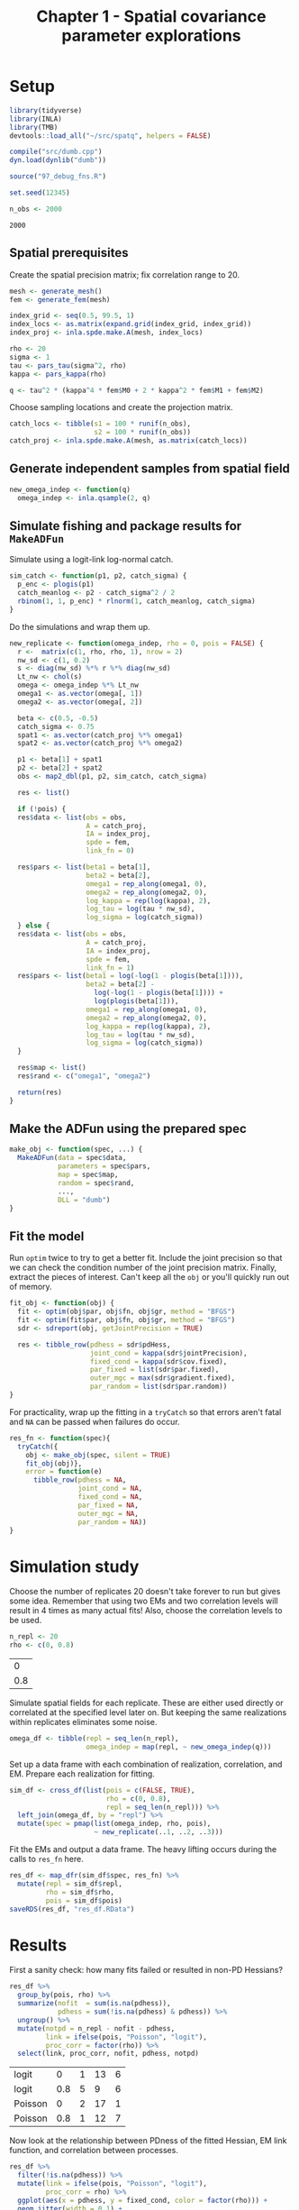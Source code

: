 #+TITLE: Chapter 1 - Spatial covariance parameter explorations

* Setup
#+NAME: setup
#+BEGIN_SRC R :session *R*
library(tidyverse)
library(INLA)
library(TMB)
devtools::load_all("~/src/spatq", helpers = FALSE)

compile("src/dumb.cpp")
dyn.load(dynlib("dumb"))

source("97_debug_fns.R")

set.seed(12345)

n_obs <- 2000
#+END_SRC

#+RESULTS: setup
: 2000

** Spatial prerequisites
Create the spatial precision matrix; fix correlation range to 20.

#+NAME: pre-spatial
#+BEGIN_SRC R :session *R*
mesh <- generate_mesh()
fem <- generate_fem(mesh)

index_grid <- seq(0.5, 99.5, 1)
index_locs <- as.matrix(expand.grid(index_grid, index_grid))
index_proj <- inla.spde.make.A(mesh, index_locs)

rho <- 20
sigma <- 1
tau <- pars_tau(sigma^2, rho)
kappa <- pars_kappa(rho)

q <- tau^2 * (kappa^4 * fem$M0 + 2 * kappa^2 * fem$M1 + fem$M2)
#+END_SRC

#+RESULTS: pre-spatial

Choose sampling locations and create the projection matrix.

#+NAME: fishing-locs
#+BEGIN_SRC R :session *R*
catch_locs <- tibble(s1 = 100 * runif(n_obs),
                     s2 = 100 * runif(n_obs))
catch_proj <- inla.spde.make.A(mesh, as.matrix(catch_locs))
#+END_SRC

#+RESULTS: fishing-locs

** Generate independent samples from spatial field

#+NAME: sim-omega
#+BEGIN_SRC R :session *R*
new_omega_indep <- function(q)
  omega_indep <- inla.qsample(2, q)
#+END_SRC

#+RESULTS: sim_omega

** Simulate fishing and package results for ~MakeADFun~
Simulate using a logit-link log-normal catch.

#+NAME: sim-fun
#+BEGIN_SRC R :session *R*
sim_catch <- function(p1, p2, catch_sigma) {
  p_enc <- plogis(p1)
  catch_meanlog <- p2 - catch_sigma^2 / 2
  rbinom(1, 1, p_enc) * rlnorm(1, catch_meanlog, catch_sigma)
}
#+END_SRC

#+RESULTS: sim-fun

Do the simulations and wrap them up.

#+NAME: sim-and-prep
#+BEGIN_SRC R :session *R*
new_replicate <- function(omega_indep, rho = 0, pois = FALSE) {
  r <-  matrix(c(1, rho, rho, 1), nrow = 2)
  nw_sd <- c(1, 0.2)
  s <- diag(nw_sd) %*% r %*% diag(nw_sd)
  Lt_nw <- chol(s)
  omega <- omega_indep %*% Lt_nw
  omega1 <- as.vector(omega[, 1])
  omega2 <- as.vector(omega[, 2])

  beta <- c(0.5, -0.5)
  catch_sigma <- 0.75
  spat1 <- as.vector(catch_proj %*% omega1)
  spat2 <- as.vector(catch_proj %*% omega2)

  p1 <- beta[1] + spat1
  p2 <- beta[2] + spat2
  obs <- map2_dbl(p1, p2, sim_catch, catch_sigma)

  res <- list()

  if (!pois) {
  res$data <- list(obs = obs,
                   A = catch_proj,
                   IA = index_proj,
                   spde = fem,
                   link_fn = 0)

  res$pars <- list(beta1 = beta[1],
                   beta2 = beta[2],
                   omega1 = rep_along(omega1, 0),
                   omega2 = rep_along(omega2, 0),
                   log_kappa = rep(log(kappa), 2),
                   log_tau = log(tau * nw_sd),
                   log_sigma = log(catch_sigma))
  } else {
  res$data <- list(obs = obs,
                   A = catch_proj,
                   IA = index_proj,
                   spde = fem,
                   link_fn = 1)
  res$pars <- list(beta1 = log(-log(1 - plogis(beta[1]))),
                   beta2 = beta[2] -
                     log(-log(1 - plogis(beta[1]))) +
                     log(plogis(beta[1])),
                   omega1 = rep_along(omega1, 0),
                   omega2 = rep_along(omega2, 0),
                   log_kappa = rep(log(kappa), 2),
                   log_tau = log(tau * nw_sd),
                   log_sigma = log(catch_sigma))
  }

  res$map <- list()
  res$rand <- c("omega1", "omega2")

  return(res)
}
#+END_SRC

** Make the ADFun using the prepared spec
#+NAME: make-obj
#+BEGIN_SRC R :session *R*
make_obj <- function(spec, ...) {
  MakeADFun(data = spec$data,
            parameters = spec$pars,
            map = spec$map,
            random = spec$rand,
            ...,
            DLL = "dumb")
}
#+END_SRC

#+RESULTS: make-obj

** Fit the model
Run ~optim~ twice to try to get a better fit. Include the joint precision so
that we can check the condition number of the joint precision matrix. Finally,
extract the pieces of interest. Can't keep all the ~obj~ or you'll quickly run
out of memory.

#+NAME: fit-function
#+BEGIN_SRC R :session *R*
fit_obj <- function(obj) {
  fit <- optim(obj$par, obj$fn, obj$gr, method = "BFGS")
  fit <- optim(fit$par, obj$fn, obj$gr, method = "BFGS")
  sdr <- sdreport(obj, getJointPrecision = TRUE)

  res <- tibble_row(pdhess = sdr$pdHess,
                    joint_cond = kappa(sdr$jointPrecision),
                    fixed_cond = kappa(sdr$cov.fixed),
                    par_fixed = list(sdr$par.fixed),
                    outer_mgc = max(sdr$gradient.fixed),
                    par_random = list(sdr$par.random))
}
#+END_SRC

#+RESULTS: fit-function

For practicality, wrap up the fitting in a ~tryCatch~ so that errors aren't
fatal and ~NA~ can be passed when failures do occur.

#+NAME: safe-fit-function
#+BEGIN_SRC R :session *R*
res_fn <- function(spec){
  tryCatch({
    obj <- make_obj(spec, silent = TRUE)
    fit_obj(obj)},
    error = function(e)
      tibble_row(pdhess = NA,
                 joint_cond = NA,
                 fixed_cond = NA,
                 par_fixed = NA,
                 outer_mgc = NA,
                 par_random = NA))
}

#+END_SRC

* Simulation study
Choose the number of replicates 20 doesn't take forever to run but gives some
idea. Remember that using two EMs and two correlation levels will result in 4
times as many actual fits! Also, choose the correlation levels to be used.

#+NAME: sim-setup
#+BEGIN_SRC R :session *R*
n_repl <- 20
rho <- c(0, 0.8)
#+END_SRC

#+RESULTS: sim-setup
|   0 |
| 0.8 |

Simulate spatial fields for each replicate. These are either used directly or
correlated at the specified level later on. But keeping the same realizations
within replicates eliminates some noise.

#+NAME: spatial-realizations
#+BEGIN_SRC R :session *R*
omega_df <- tibble(repl = seq_len(n_repl),
                   omega_indep = map(repl, ~ new_omega_indep(q)))
#+END_SRC

#+RESULTS: spatial-realizations

Set up a data frame with each combination of realization, correlation, and EM.
Prepare each realization for fitting.

#+NAME: sim-df
#+BEGIN_SRC R :session *R*
sim_df <- cross_df(list(pois = c(FALSE, TRUE),
                        rho = c(0, 0.8),
                        repl = seq_len(n_repl))) %>%
  left_join(omega_df, by = "repl") %>%
  mutate(spec = pmap(list(omega_indep, rho, pois),
                     ~ new_replicate(..1, ..2, ..3)))
#+END_SRC

#+RESULTS: sim-df

Fit the EMs and output a data frame. The heavy lifting occurs during the calls
to ~res_fn~ here.

#+NAME: res-df
#+BEGIN_SRC R :session *R*
res_df <- map_dfr(sim_df$spec, res_fn) %>%
  mutate(repl = sim_df$repl,
         rho = sim_df$rho,
         pois = sim_df$pois)
saveRDS(res_df, "res_df.RData")
#+END_SRC

#+RESULTS: res-df

* Results
First a sanity check: how many fits failed or resulted in non-PD Hessians?

#+NAME: fit-summaries
#+BEGIN_SRC R :session *R*
res_df %>%
  group_by(pois, rho) %>%
  summarize(nofit  = sum(is.na(pdhess)),
            pdhess = sum(!is.na(pdhess) & pdhess)) %>%
  ungroup() %>%
  mutate(notpd = n_repl - nofit - pdhess,
         link = ifelse(pois, "Poisson", "logit"),
         proc_corr = factor(rho)) %>%
  select(link, proc_corr, nofit, pdhess, notpd)
#+END_SRC

#+RESULTS: fit-summaries
| logit   |   0 | 1 | 13 | 6 |
| logit   | 0.8 | 5 |  9 | 6 |
| Poisson |   0 | 2 | 17 | 1 |
| Poisson | 0.8 | 1 | 12 | 7 |

Now look at the relationship between PDness of the fitted Hessian, EM link
function, and correlation between processes.

#+BEGIN_SRC R :session *R* :results graphics file :file figs/fixcond.svg :width 7.5 :height 5
res_df %>%
  filter(!is.na(pdhess)) %>%
  mutate(link = ifelse(pois, "Poisson", "logit"),
         proc_corr = rho) %>%
  ggplot(aes(x = pdhess, y = fixed_cond, color = factor(rho))) +
  geom_jitter(width = 0.1) +
  scale_y_log10(n.breaks = 10) +
  facet_wrap(~ link) +
  labs(title = "Fixed-effect parameter Hessian condition number",
       x = "Positive definite Hessian", y = "Condition number",
       color = "Process corr")
#+END_SRC

#+RESULTS:
[[file:figs/fixcond.svg]]

It is clear that non-PD Hessians are the result of poorly conditioned Hessians.
The most non-PD Hessians occur with correlated spatial processes fit under the
Poisson link. Intersting to note the poorly conditioned but still PD Hessian
from an uncorrelated logit-link fit. Also interesting is that correlation
appears to slightly reduce the condition number under the logit-link but increase
it under the Poisson link. Hard to say if this means anything with so few
replicates however.

** Fixed-effect parameters
First extract the fitted values from the successful fits, then create data
frames with the generative values. Note that generative values for the Poisson
link are not necessarily meaningful. You wouldn't necessarily expect that
marginal spatial variance would be equal for positive catch rate and weight per
group.

#+NAME: fixpar-df
#+BEGIN_SRC R :session *R*
fixpar_df <- res_df %>%
  filter(!is.na(pdhess)) %>%
  mutate(beta1 = map_dbl(par_fixed, pluck, "beta1"),
         beta2 = map_dbl(par_fixed, pluck, "beta2"),
         log_kappa1 = map_dbl(par_fixed, ~ log(exp(pluck(., 3)))),
         log_kappa2 = map_dbl(par_fixed, ~ log(exp(pluck(., 4)))),
         log_tau1 = map_dbl(par_fixed, ~ log(exp(pluck(., 5)))),
         log_tau2 = map_dbl(par_fixed, ~ log(exp(pluck(., 6)))),
         sigma = map_dbl(par_fixed, ~ exp(pluck(., "log_sigma"))))%>%
  select(repl, rho, pois, pdhess, beta1, beta2, log_kappa1, log_kappa2,
         log_tau1, log_tau2, sigma)

logit_truefix <- tribble(~par,          ~ val,
                        "beta1",        0.5,
                        "beta2",       -0.5,
                        "log_tau1",    log(pars_tau(1^2, 20)),
                        "log_tau2",    log(pars_tau(0.2^2, 20)),
                        "log_kappa1",  log(pars_kappa(20)),
                        "log_kappa2",  log(pars_kappa(20)),
                        "sigma",        0.75)

pois_truefix <- logit_truefix
## Convert beta1 and beta2 to Poisson link
pois_truefix$val[1:2] <- c(
  log(-log(1 - plogis(logit_truefix$val[1]))),
  logit_truefix$val[2] - log(-log(1 - plogis(logit_truefix$val[1]))) + log(plogis(logit_truefix$val[1])))
#+END_SRC

#+RESULTS: fixpar-df
| -0.0262649392637466 |
|   -0.94781204491636 |

Now we want to check for any relationships between parameter values and PDness
of the Hessian. First, we'll look at the logit-link EM results.

#+NAME: logitlink-pars
#+BEGIN_SRC R :session *R* :results graphics file :file logitlink.svg :width 7.5 :height 5
fixpar_df %>%
  gather(key = "par", value = "val", -repl, -rho, -pois, -pdhess) %>%
  filter(!pois) %>%
  mutate(rho = factor(rho)) %>%
ggplot(aes(x = pdhess, y = val, color = rho)) +
  geom_hline(aes(yintercept = val), data = logit_truefix) +
  geom_jitter(width = 0.1, height = 0) +
  facet_wrap(~ par, scales = "free") +
  labs(title = "Logit-link EM", x = "Positive-definite Hessian", y = "",
       color = "Process correlation")
#+END_SRC

#+RESULTS: logitlink-pars
[[file:logitlink.svg]]

We see that the fits are capturing most of the generative values, even when
the Hessian is non-PD. This is promising. The exception here is ~kappa2~, which
tend to be larger when the Hessian is non-PD. The outlier here is likely the
same point we saw above with a PD Hessian but large condition number.

#+NAME: poislink-pars
#+BEGIN_SRC R :session *R* :results graphics file :file poislink.svg :width 7.5 :height 5
fixpar_df %>%
  gather(key = "par", value = "val", -repl, -rho, -pois, -pdhess) %>%
  filter(pois) %>%
  mutate(rho = factor(rho)) %>%
ggplot(aes(x = pdhess, y = val, color = rho)) +
  geom_hline(aes(yintercept = val), data = pois_truefix) +
  geom_jitter(width = 0.1, height = 0) +
  facet_wrap(~ par, scales = "free") +
  labs(title = "Poisson-link EM", x = "Positive-definite Hessian", y = "",
       color = "Process correlation")
#+END_SRC

#+RESULTS: poislink-pars
[[file:poislink.svg]]

Similar results here, though as noted above the generative values don't have as
much meaning. Again larger ~kappa2~ is associated with non-PD Hessians.

#+NAME: par-condition
#+BEGIN_SRC R :session *R* :results graphics file :file parcond.svg :width 7.5 :height 5
fixpar_df %>%
  left_join(select(res_df, repl, pois, rho, fixed_cond),
            by = c("repl", "pois", "rho")) %>%
  gather(key = "par", value = "val",
         -repl, -pois, -rho, -pdhess, -fixed_cond) %>%
  ggplot(aes(x = val, y = log(fixed_cond), color = pdhess)) +
  geom_point() +
  facet_wrap(~ par, scales = "free_x") +
  scale_y_log10(n.breaks = 10) +
  scale_color_discrete(h.start = 90) +
  labs(title = "Parameter value vs. Hessian condition number",
       x = "Parameter value", y = "Condition number",
       color = "Pos. Def. Hessian")
#+END_SRC

#+RESULTS: par-condition
[[file:parcond.svg]]

The relationship between ~kappa2~ an condition number is even more clear here.

* Discussion
The primary issue appears to be that ~kappa2~ is getting too large. Even
moderately large values result in infeasibly-short correlation ranges. Next step
is to try bounding both ~kappa~ parameters. Minimum should be something like 2x
the longest mesh segment. This is shorter than INLA folks would recommend, but
hitting this bound would hopefully indicate that the mesh is too coarse. The
maximum should be around the longest distance within the domain (so 100 or 141
ish here).

